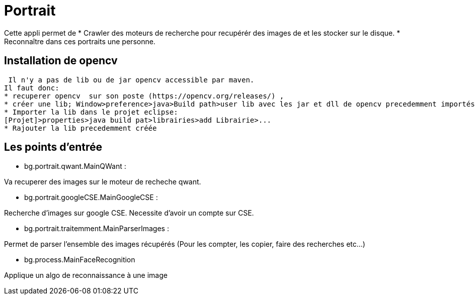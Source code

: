 = Portrait

Cette appli permet de 
* Crawler des moteurs de recherche pour recupérér des images de et les stocker sur le disque.
* Reconnaître dans ces portraits une personne.
 
== Installation de opencv
 
 Il n'y a pas de lib ou de jar opencv accessible par maven.
Il faut donc:
* recuperer opencv  sur son poste (https://opencv.org/releases/) ,
* créer une lib; Window>preference>java>Build path>user lib avec les jar et dll de opencv precedemment importés.
* Importer la lib dans le projet eclipse: 
[Projet]>properties>java build pat>librairies>add Librairie>...
* Rajouter la lib precedemment créée

== Les points d'entrée

* bg.portrait.qwant.MainQWant :

Va recuperer des images sur le moteur de recheche qwant.

* bg.portrait.googleCSE.MainGoogleCSE :

Recherche d'images sur google CSE. Necessite d'avoir un compte sur CSE.

* bg.portrait.traitemment.MainParserImages :

Permet de parser l'ensemble des images récupérés (Pour les compter, les copier, faire des recherches etc...)

* bg.process.MainFaceRecognition

Applique un algo de reconnaissance à une image
